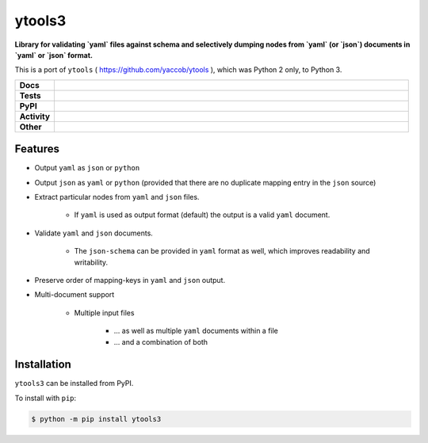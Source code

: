 ########
ytools3
########

.. start short_desc

**Library for validating `yaml` files against schema and selectively dumping nodes from `yaml` (or `json`) documents in `yaml` or `json` format.**

.. end short_desc

This is a port of ``ytools`` ( https://github.com/yaccob/ytools ), which was Python 2 only, to Python 3.

.. start shields

.. list-table::
	:stub-columns: 1
	:widths: 10 90

	* - Docs
	  - |docs| |docs_check|
	* - Tests
	  - |travis| |actions_windows| |actions_macos| |coveralls| |codefactor|
	* - PyPI
	  - |pypi-version| |supported-versions| |supported-implementations| |wheel|
	* - Activity
	  - |commits-latest| |commits-since| |maintained|
	* - Other
	  - |license| |language| |requires| |pre_commit|

.. |docs| image:: https://img.shields.io/readthedocs/ytools3/latest?logo=read-the-docs
	:target: https://ytools3.readthedocs.io/en/latest/?badge=latest
	:alt: Documentation Build Status

.. |docs_check| image:: https://github.com/domdfcoding/ytools3/workflows/Docs%20Check/badge.svg
	:target: https://github.com/domdfcoding/ytools3/actions?query=workflow%3A%22Docs+Check%22
	:alt: Docs Check Status

.. |travis| image:: https://img.shields.io/travis/com/domdfcoding/ytools3/master?logo=travis
	:target: https://travis-ci.com/domdfcoding/ytools3
	:alt: Travis Build Status

.. |actions_windows| image:: https://github.com/domdfcoding/ytools3/workflows/Windows%20Tests/badge.svg
	:target: https://github.com/domdfcoding/ytools3/actions?query=workflow%3A%22Windows+Tests%22
	:alt: Windows Tests Status

.. |actions_macos| image:: https://github.com/domdfcoding/ytools3/workflows/macOS%20Tests/badge.svg
	:target: https://github.com/domdfcoding/ytools3/actions?query=workflow%3A%22macOS+Tests%22
	:alt: macOS Tests Status

.. |requires| image:: https://requires.io/github/domdfcoding/ytools3/requirements.svg?branch=master
	:target: https://requires.io/github/domdfcoding/ytools3/requirements/?branch=master
	:alt: Requirements Status

.. |coveralls| image:: https://img.shields.io/coveralls/github/domdfcoding/ytools3/master?logo=coveralls
	:target: https://coveralls.io/github/domdfcoding/ytools3?branch=master
	:alt: Coverage

.. |codefactor| image:: https://img.shields.io/codefactor/grade/github/domdfcoding/ytools3?logo=codefactor
	:target: https://www.codefactor.io/repository/github/domdfcoding/ytools3
	:alt: CodeFactor Grade

.. |pypi-version| image:: https://img.shields.io/pypi/v/ytools3
	:target: https://pypi.org/project/ytools3/
	:alt: PyPI - Package Version

.. |supported-versions| image:: https://img.shields.io/pypi/pyversions/ytools3?logo=python&logoColor=white
	:target: https://pypi.org/project/ytools3/
	:alt: PyPI - Supported Python Versions

.. |supported-implementations| image:: https://img.shields.io/pypi/implementation/ytools3
	:target: https://pypi.org/project/ytools3/
	:alt: PyPI - Supported Implementations

.. |wheel| image:: https://img.shields.io/pypi/wheel/ytools3
	:target: https://pypi.org/project/ytools3/
	:alt: PyPI - Wheel

.. |license| image:: https://img.shields.io/github/license/domdfcoding/ytools3
	:target: https://github.com/domdfcoding/ytools3/blob/master/LICENSE
	:alt: License

.. |language| image:: https://img.shields.io/github/languages/top/domdfcoding/ytools3
	:alt: GitHub top language

.. |commits-since| image:: https://img.shields.io/github/commits-since/domdfcoding/ytools3/v3.0.1
	:target: https://github.com/domdfcoding/ytools3/pulse
	:alt: GitHub commits since tagged version

.. |commits-latest| image:: https://img.shields.io/github/last-commit/domdfcoding/ytools3
	:target: https://github.com/domdfcoding/ytools3/commit/master
	:alt: GitHub last commit

.. |maintained| image:: https://img.shields.io/maintenance/yes/2020
	:alt: Maintenance

.. |pre_commit| image:: https://img.shields.io/badge/pre--commit-enabled-brightgreen?logo=pre-commit&logoColor=white
	:target: https://github.com/pre-commit/pre-commit
	:alt: pre-commit

.. end shields


Features
---------

* Output ``yaml`` as ``json`` or ``python``

* Output ``json`` as ``yaml`` or ``python`` (provided that there are no duplicate mapping entry in the ``json`` source)

* Extract particular nodes from ``yaml`` and ``json`` files.

	+ If ``yaml`` is used as output format (default) the output is a valid ``yaml`` document.

* Validate ``yaml`` and ``json`` documents.

	+ The ``json-schema`` can be provided in ``yaml`` format as well, which improves readability and writability.

* Preserve order of mapping-keys in ``yaml`` and ``json`` output.

* Multi-document support

	+ Multiple input files

		- ... as well as multiple ``yaml`` documents within a file
		- ... and a combination of both


Installation
--------------

.. start installation

``ytools3`` can be installed from PyPI.

To install with ``pip``:

.. code-block:: bash

	$ python -m pip install ytools3

.. end installation
